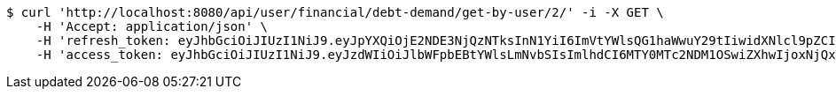 [source,bash]
----
$ curl 'http://localhost:8080/api/user/financial/debt-demand/get-by-user/2/' -i -X GET \
    -H 'Accept: application/json' \
    -H 'refresh_token: eyJhbGciOiJIUzI1NiJ9.eyJpYXQiOjE2NDE3NjQzNTksInN1YiI6ImVtYWlsQG1haWwuY29tIiwidXNlcl9pZCI6MiwiZXhwIjoxNjQzNTc4NzU5fQ.GDMHG5221Dr4nSFVsTqzEGLZBa2ULXy7oqRO7yfdZp4' \
    -H 'access_token: eyJhbGciOiJIUzI1NiJ9.eyJzdWIiOiJlbWFpbEBtYWlsLmNvbSIsImlhdCI6MTY0MTc2NDM1OSwiZXhwIjoxNjQxNzY0NDE5fQ.mayxc-klrJxDorcckujSarsF_I1bLJyQWFu6Ik5sf9M'
----